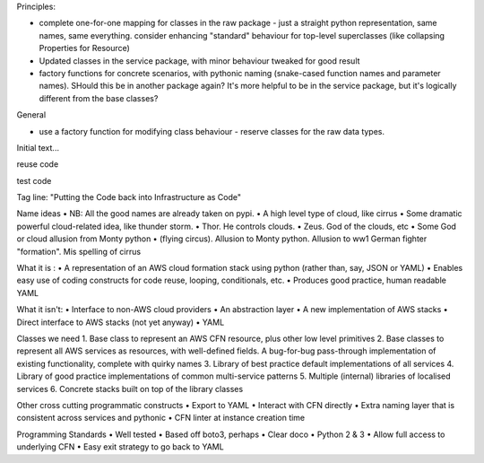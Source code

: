 Principles:

* complete one-for-one mapping for classes in the raw package - just a straight python representation, same names, same everything. consider enhancing "standard" behaviour for top-level superclasses (like collapsing Properties for Resource)
* Updated classes in the service package, with minor behaviour tweaked for good result
* factory functions for concrete scenarios, with pythonic naming (snake-cased function names and parameter names). SHould this be in another package again? It's more helpful to be in the service package, but it's logically different from the base classes?

General

* use a factory function for modifying class behaviour - reserve classes for the raw data types.

Initial text...

reuse code

test code


Tag line: "Putting the Code back into Infrastructure as Code"

Name ideas
• NB: All the good names are already taken on pypi.
• A high level type of cloud, like cirrus
• Some dramatic powerful cloud-related idea, like thunder storm.
• Thor. He controls clouds.
• Zeus. God of the clouds, etc
• Some God or cloud allusion from Monty python
• (flying circus). Allusion to Monty python. Allusion to ww1 German fighter "formation".  Mis spelling of cirrus

What it is :
• A representation of an AWS cloud formation stack using python (rather than, say, JSON or YAML)
• Enables easy use of coding constructs for code reuse, looping, conditionals, etc.
• Produces good practice, human readable YAML

What it isn't:
• Interface to non-AWS cloud providers
• An abstraction layer
• A new implementation of AWS stacks
• Direct interface to AWS stacks (not yet anyway)
• YAML

Classes we need
1. Base class to represent an AWS CFN resource, plus other low level primitives
2. Base classes to represent all AWS services as resources, with well-defined fields. A bug-for-bug pass-through implementation of existing functionality, complete with quirky names
3. Library of best practice default implementations of all services
4. Library of good practice implementations of common multi-service patterns
5. Multiple (internal) libraries of localised services
6. Concrete stacks built on top of the library classes

Other cross cutting programmatic constructs
• Export to YAML
• Interact with CFN directly
• Extra naming layer that is consistent across services and pythonic
• CFN linter at instance creation time

Programming Standards
• Well tested
• Based off boto3, perhaps
• Clear doco
• Python 2 & 3
• Allow full access to underlying CFN
• Easy exit strategy to go back to YAML
